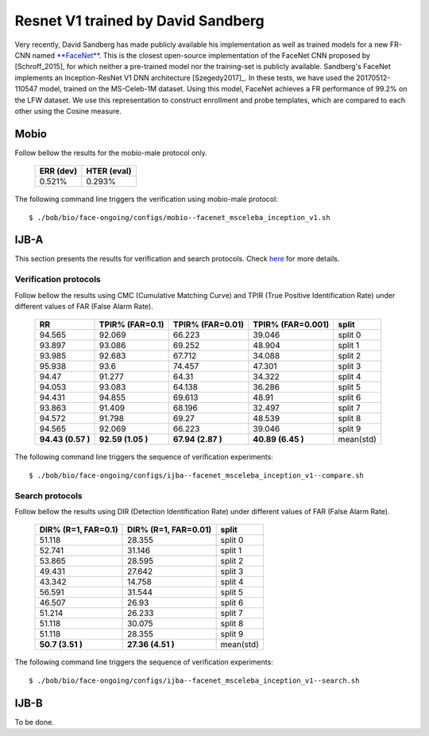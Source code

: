 .. vim: set fileencoding=utf-8 :
.. Tiago de Freitas Pereira <tiago.pereira@idiap.ch>


===================================
Resnet V1 trained by David Sandberg
===================================

Very recently, David Sandberg has made publicly available his implementation as well as trained models for a new FR-CNN named `**FaceNet** <https://github.com/davidsandberg/facenet>`_.
This is the closest open-source implementation of the FaceNet CNN proposed by [Schroff_2015], for which neither a pre-trained model nor the training-set is publicly available.
Sandberg's FaceNet implements an Inception-ResNet V1 DNN architecture [Szegedy2017]_.
In these tests, we have used the 20170512-110547 model, trained on the MS-Celeb-1M dataset.
Using this model, FaceNet achieves a FR performance of 99.2\% on the LFW dataset.
We use this representation to construct enrollment and probe templates, which are compared to each other using the Cosine measure.



Mobio
*****

Follow bellow the results for the mobio-male protocol only.


  +-----------+-------------+
  | ERR (dev) | HTER (eval) |
  +===========+=============+
  | 0.521%    | 0.293%      |
  +-----------+-------------+

The following command line triggers the verification using mobio-male protocol::

 $ ./bob/bio/face-ongoing/configs/mobio--facenet_msceleba_inception_v1.sh


IJB-A
*****

This section presents the results for verification and search protocols.
Check `here <https://www.idiap.ch/software/bob/docs/bob/bob.db.ijba/stable/index.html>`_ for more details.


Verification protocols
----------------------

Follow bellow the results using CMC (Cumulative Matching Curve) and TPIR (True Positive Identification Rate)
under different values of FAR (False Alarm Rate).

  +-----------------+-----------------+-----------------+-----------------+--------------------------+
  |        RR       | TPIR% (FAR=0.1) | TPIR% (FAR=0.01)|TPIR% (FAR=0.001)| split                    |
  +=================+=================+=================+=================+==========================+
  |94.565           |92.069           |66.223           |39.046           |split 0                   |
  +-----------------+-----------------+-----------------+-----------------+--------------------------+
  |93.897           |93.086           |69.252           |48.904           |split 1                   |
  +-----------------+-----------------+-----------------+-----------------+--------------------------+
  |93.985           |92.683           |67.712           |34.088           |split 2                   |
  +-----------------+-----------------+-----------------+-----------------+--------------------------+
  |95.938           |93.6             |74.457           |47.301           |split 3                   |
  +-----------------+-----------------+-----------------+-----------------+--------------------------+
  |94.47            |91.277           |64.31            |34.322           |split 4                   |
  +-----------------+-----------------+-----------------+-----------------+--------------------------+
  |94.053           |93.083           |64.138           |36.286           |split 5                   |
  +-----------------+-----------------+-----------------+-----------------+--------------------------+
  |94.431           |94.855           |69.613           |48.91            |split 6                   |
  +-----------------+-----------------+-----------------+-----------------+--------------------------+
  |93.863           |91.409           |68.196           |32.497           |split 7                   |
  +-----------------+-----------------+-----------------+-----------------+--------------------------+
  |94.572           |91.798           |69.27            |48.539           |split 8                   |
  +-----------------+-----------------+-----------------+-----------------+--------------------------+
  |94.565           |92.069           |66.223           |39.046           |split 9                   |
  +-----------------+-----------------+-----------------+-----------------+--------------------------+
  |**94.43 (0.57 )**|**92.59 (1.05 )**|**67.94 (2.87 )**|**40.89 (6.45 )**|mean(std)                 |
  +-----------------+-----------------+-----------------+-----------------+--------------------------+



The following command line triggers the sequence of verification experiments::

 $ ./bob/bio/face-ongoing/configs/ijba--facenet_msceleba_inception_v1--compare.sh


Search protocols
----------------

Follow bellow the results using DIR (Detection Identification Rate) under different values of FAR (False Alarm Rate).

  +----------------------+----------------------+--------------------------+
  | DIR% (R=1, FAR=0.1)  | DIR% (R=1, FAR=0.01) | split                    |
  +======================+======================+==========================+
  |51.118                |28.355                |split 0                   |
  +----------------------+----------------------+--------------------------+
  |52.741                |31.146                |split 1                   |
  +----------------------+----------------------+--------------------------+
  |53.865                |28.595                |split 2                   |
  +----------------------+----------------------+--------------------------+
  |49.431                |27.642                |split 3                   |
  +----------------------+----------------------+--------------------------+
  |43.342                |14.758                |split 4                   |
  +----------------------+----------------------+--------------------------+
  |56.591                |31.544                |split 5                   |
  +----------------------+----------------------+--------------------------+
  |46.507                |26.93                 |split 6                   |
  +----------------------+----------------------+--------------------------+
  |51.214                |26.233                |split 7                   |
  +----------------------+----------------------+--------------------------+
  |51.118                |30.075                |split 8                   |
  +----------------------+----------------------+--------------------------+
  |51.118                |28.355                |split 9                   |
  +----------------------+----------------------+--------------------------+
  |**50.7  (3.51  )**    |**27.36 (4.51  )**    |mean(std)                 |
  +----------------------+----------------------+--------------------------+


The following command line triggers the sequence of verification experiments::

 $ ./bob/bio/face-ongoing/configs/ijba--facenet_msceleba_inception_v1--search.sh



IJB-B
*****

To be done.

